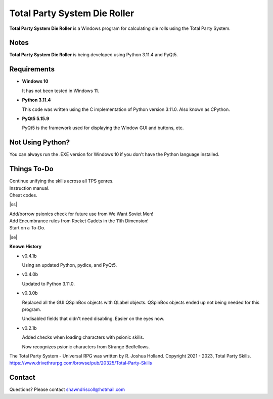 **Total Party System Die Roller**
=================================


**Total Party System Die Roller** is a Windows program for calculating die rolls using the Total Party System.


Notes
-----

**Total Party System Die Roller** is being developed using Python 3.11.4 and PyQt5.

.. figure:: images/tps_dieroller.png


Requirements
------------

* **Windows 10**

  It has not been tested in Windows 11.

* **Python 3.11.4**

  This code was written using the C implementation of Python
  version 3.11.0. Also known as CPython.

* **PyQt5 5.15.9**

  PyQt5 is the framework used for displaying the Window GUI and buttons, etc.



Not Using Python?
-----------------

You can always run the .EXE version for Windows 10 if you don't have the Python language installed.

.. |ss| raw:: html

    <strike>

.. |se| raw:: html

    </strike>

Things To-Do
------------

| Continue unifying the skills across all TPS genres.
| Instruction manual.
| Cheat codes.
|ss|

| Add/borrow psionics check for future use from We Want Soviet Men!
| Add Encumbrance rules from Rocket Cadets in the 11th Dimension!
| Start on a To-Do.

|se|

**Known History**

* v0.4.1b

  Using an updated Python, pydice, and PyQt5.

* v0.4.0b

  Updated to Python 3.11.0.

* v0.3.0b

  Replaced all the GUI QSpinBox objects with QLabel objects. QSpinBox objects ended up not being needed for this program.
  
  Undisabled fields that didn't need disabling. Easier on the eyes now.

* v0.2.1b

  Added checks when loading characters with psionic skills.
  
  Now recognizes psionic characters from Strange Bedfellows.


The Total Party System - Universal RPG was written by R. Joshua Holland.
Copyright 2021 - 2023, Total Party Skills.
https://www.drivethrurpg.com/browse/pub/20325/Total-Party-Skills


Contact
-------
Questions? Please contact shawndriscoll@hotmail.com
